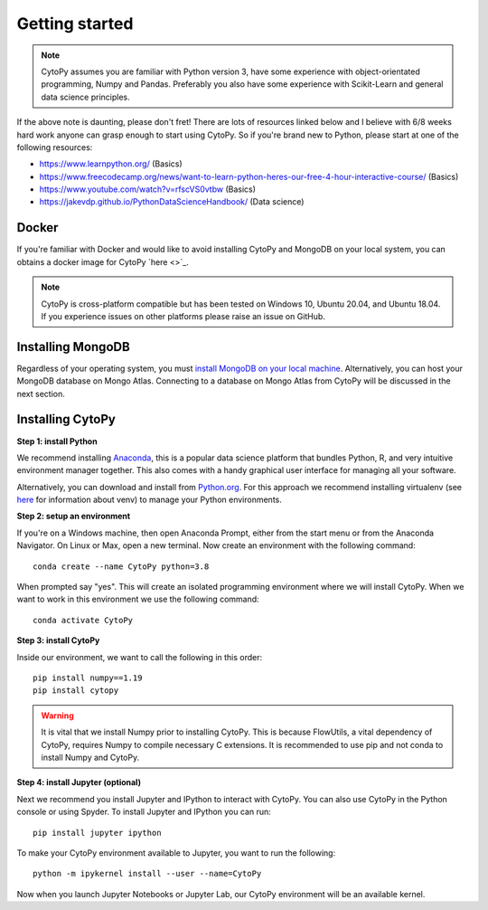 ****************
Getting started
****************

.. note:: CytoPy assumes you are familiar with Python version 3, have some experience with object-orientated programming, Numpy and Pandas. Preferably you also have some experience with Scikit-Learn and general data science principles.

If the above note is daunting, please don't fret! There are lots of resources
linked below and I believe with 6/8 weeks hard work anyone can grasp enough to
start using CytoPy. So if you're brand new to Python, please start at one of the
following resources:

* https://www.learnpython.org/ (Basics)
* https://www.freecodecamp.org/news/want-to-learn-python-heres-our-free-4-hour-interactive-course/ (Basics)
* https://www.youtube.com/watch?v=rfscVS0vtbw (Basics)
* https://jakevdp.github.io/PythonDataScienceHandbook/ (Data science)

Docker
#######

If you're familiar with Docker and would like to avoid installing CytoPy and
MongoDB on your local system, you can obtains a docker image for CytoPy
`here <>`_.

.. note:: CytoPy is cross-platform compatible but has been tested on Windows 10, Ubuntu 20.04, and Ubuntu 18.04. If you experience issues on other platforms please raise an issue on GitHub.

Installing MongoDB
###################

Regardless of your operating system, you must `install MongoDB on your local machine
<https://docs.mongodb.com/manual/administration/install-community/>`_. Alternatively,
you can host your MongoDB database on Mongo Atlas. Connecting to a database
on Mongo Atlas from CytoPy will be discussed in the next section.


Installing CytoPy
##################

**Step 1: install Python**

We recommend installing `Anaconda <https://www.anaconda.com/products/individual#Downloads>`_, this
is a popular data science platform that bundles Python, R, and very intuitive environment
manager together. This also comes with a handy graphical user interface for managing
all your software.

Alternatively, you can download and install from `Python.org <https://www.python.org/downloads>`_.
For this approach we recommend installing virtualenv (see `here <https://realpython.com/python-virtual-environments-a-primer/>`_
for information about venv) to manage your Python environments.

**Step 2: setup an environment**

If you're on a Windows machine, then open Anaconda Prompt, either from the start menu or from the Anaconda Navigator. On Linux or Max, open a new terminal. Now create an environment with the following command::

    conda create --name CytoPy python=3.8

When prompted say "yes". This will create an isolated programming environment where we
will install CytoPy. When we want to work in this environment we use the following
command::

    conda activate CytoPy

**Step 3: install CytoPy**

Inside our environment, we want to call the following in this order::

    pip install numpy==1.19
    pip install cytopy

.. warning::
    It is vital that we install Numpy prior to installing CytoPy. This is because
    FlowUtils, a vital dependency of CytoPy, requires Numpy to compile necessary
    C extensions. It is recommended to use pip and not conda to install Numpy
    and CytoPy.

**Step 4: install Jupyter (optional)**

Next we recommend you install Jupyter and IPython to interact with CytoPy. You
can also use CytoPy in the Python console or using Spyder. To install Jupyter and
IPython you can run::

    pip install jupyter ipython

To make your CytoPy environment available to Jupyter, you want to run the following::

    python -m ipykernel install --user --name=CytoPy

Now when you launch Jupyter Notebooks or Jupyter Lab, our CytoPy environment
will be an available kernel.

